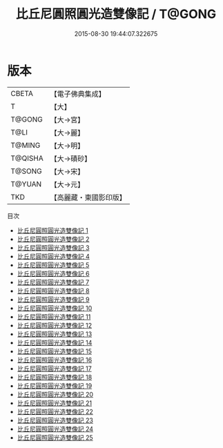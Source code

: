 #+TITLE: 比丘尼圓照圓光造雙像記 / T@GONG

#+DATE: 2015-08-30 19:44:07.322675
* 版本
 |     CBETA|【電子佛典集成】|
 |         T|【大】     |
 |    T@GONG|【大→宮】   |
 |      T@LI|【大→麗】   |
 |    T@MING|【大→明】   |
 |   T@QISHA|【大→磧砂】  |
 |    T@SONG|【大→宋】   |
 |    T@YUAN|【大→元】   |
 |       TKD|【高麗藏・東國影印版】|
目次
 - [[file:KR6c0014_001.txt][比丘尼圓照圓光造雙像記 1]]
 - [[file:KR6c0014_002.txt][比丘尼圓照圓光造雙像記 2]]
 - [[file:KR6c0014_003.txt][比丘尼圓照圓光造雙像記 3]]
 - [[file:KR6c0014_004.txt][比丘尼圓照圓光造雙像記 4]]
 - [[file:KR6c0014_005.txt][比丘尼圓照圓光造雙像記 5]]
 - [[file:KR6c0014_006.txt][比丘尼圓照圓光造雙像記 6]]
 - [[file:KR6c0014_007.txt][比丘尼圓照圓光造雙像記 7]]
 - [[file:KR6c0014_008.txt][比丘尼圓照圓光造雙像記 8]]
 - [[file:KR6c0014_009.txt][比丘尼圓照圓光造雙像記 9]]
 - [[file:KR6c0014_010.txt][比丘尼圓照圓光造雙像記 10]]
 - [[file:KR6c0014_011.txt][比丘尼圓照圓光造雙像記 11]]
 - [[file:KR6c0014_012.txt][比丘尼圓照圓光造雙像記 12]]
 - [[file:KR6c0014_013.txt][比丘尼圓照圓光造雙像記 13]]
 - [[file:KR6c0014_014.txt][比丘尼圓照圓光造雙像記 14]]
 - [[file:KR6c0014_015.txt][比丘尼圓照圓光造雙像記 15]]
 - [[file:KR6c0014_016.txt][比丘尼圓照圓光造雙像記 16]]
 - [[file:KR6c0014_017.txt][比丘尼圓照圓光造雙像記 17]]
 - [[file:KR6c0014_018.txt][比丘尼圓照圓光造雙像記 18]]
 - [[file:KR6c0014_019.txt][比丘尼圓照圓光造雙像記 19]]
 - [[file:KR6c0014_020.txt][比丘尼圓照圓光造雙像記 20]]
 - [[file:KR6c0014_021.txt][比丘尼圓照圓光造雙像記 21]]
 - [[file:KR6c0014_022.txt][比丘尼圓照圓光造雙像記 22]]
 - [[file:KR6c0014_023.txt][比丘尼圓照圓光造雙像記 23]]
 - [[file:KR6c0014_024.txt][比丘尼圓照圓光造雙像記 24]]
 - [[file:KR6c0014_025.txt][比丘尼圓照圓光造雙像記 25]]
